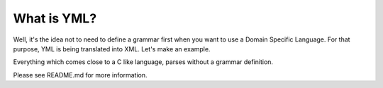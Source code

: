 ************
What is YML?
************

Well, it's the idea not to need to define a grammar first when you want to use a Domain Specific Language. For that purpose, YML is being translated into XML. Let's make an example.

Everything which comes close to a C like language, parses without a grammar definition.

Please see README.md for more information.

